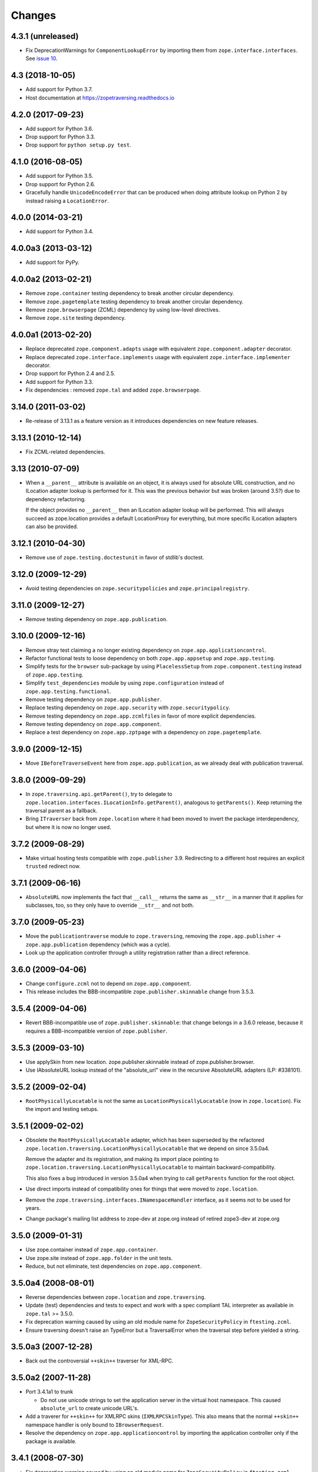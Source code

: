 =========
 Changes
=========

4.3.1 (unreleased)
==================

- Fix DeprecationWarnings for ``ComponentLookupError`` by
  importing them from ``zope.interface.interfaces``. See `issue 10
  <https://github.com/zopefoundation/zope.traversing/issues/10>`_.


4.3 (2018-10-05)
================

- Add support for Python 3.7.

- Host documentation at https://zopetraversing.readthedocs.io

4.2.0 (2017-09-23)
==================

- Add support for Python 3.6.

- Drop support for Python 3.3.

- Drop support for ``python setup.py test``.

4.1.0 (2016-08-05)
==================

- Add support for Python 3.5.

- Drop support for Python 2.6.

- Gracefully handle ``UnicodeEncodeError`` that can be produced when
  doing attribute lookup on Python 2 by instead raising a ``LocationError``.

4.0.0 (2014-03-21)
==================

- Add support for Python 3.4.


4.0.0a3 (2013-03-12)
====================

- Add support for PyPy.


4.0.0a2 (2013-02-21)
====================

- Remove ``zope.container`` testing dependency to break another circular
  dependency.

- Remove ``zope.pagetemplate`` testing dependency to break another circular
  dependency.

- Remove ``zope.browserpage`` (ZCML) dependency by using low-level directives.

- Remove ``zope.site`` testing dependency.


4.0.0a1 (2013-02-20)
====================

- Replace deprecated ``zope.component.adapts`` usage with equivalent
  ``zope.component.adapter`` decorator.

- Replace deprecated ``zope.interface.implements`` usage with equivalent
  ``zope.interface.implementer`` decorator.

- Drop support for Python 2.4 and 2.5.

- Add support for Python 3.3.

- Fix dependencies : removed ``zope.tal`` and added ``zope.browserpage``.


3.14.0 (2011-03-02)
===================

- Re-release of 3.13.1 as a feature version as it introduces dependencies on
  new feature releases.

3.13.1 (2010-12-14)
===================

- Fix ZCML-related dependencies.

3.13 (2010-07-09)
=================

- When a ``__parent__`` attribute is available on an object, it is
  always used for absolute URL construction, and no ILocation adapter
  lookup is performed for it. This was the previous behavior but was
  broken (around 3.5?) due to dependency refactoring.

  If the object provides no ``__parent__`` then an ILocation adapter
  lookup will be performed. This will always succeed as zope.location
  provides a default LocationProxy for everything, but more specific
  ILocation adapters can also be provided.

3.12.1 (2010-04-30)
===================

- Remove use of ``zope.testing.doctestunit`` in favor of stdlib's doctest.

3.12.0 (2009-12-29)
===================

- Avoid testing dependencies on ``zope.securitypolicies`` and
  ``zope.principalregistry``.

3.11.0 (2009-12-27)
===================

- Remove testing dependency on ``zope.app.publication``.

3.10.0 (2009-12-16)
===================

- Remove stray test claiming a no longer existing dependency on
  ``zope.app.applicationcontrol``.

- Refactor functional tests to loose dependency on both
  ``zope.app.appsetup`` and ``zope.app.testing``.

- Simplify tests for the ``browser`` sub-package by using ``PlacelessSetup``
  from ``zope.component.testing`` instead of ``zope.app.testing``.

- Simplify ``test_dependencies`` module by using ``zope.configuration``
  instead of ``zope.app.testing.functional``.

- Remove testing dependency on ``zope.app.publisher``.

- Replace testing dependency on ``zope.app.security`` with
  ``zope.securitypolicy``.

- Remove testing dependency on ``zope.app.zcmlfiles`` in favor of more
  explicit dependencies.

- Remove testing dependency on ``zope.app.component``.

- Replace a test dependency on ``zope.app.zptpage`` with a dependency on
  ``zope.pagetemplate``.

3.9.0 (2009-12-15)
==================

- Move ``IBeforeTraverseEvent`` here from ``zope.app.publication``,
  as we already deal with publication traversal.

3.8.0 (2009-09-29)
==================

- In ``zope.traversing.api.getParent()``, try to delegate to
  ``zope.location.interfaces.ILocationInfo.getParent()``, analogous to
  ``getParents()``. Keep returning the traversal parent as a fallback.

- Bring ``ITraverser`` back from ``zope.location`` where it had been moved
  to invert the package interdependency, but where it is now no longer used.

3.7.2 (2009-08-29)
==================

- Make virtual hosting tests compatible with ``zope.publisher`` 3.9.
  Redirecting to a different host requires an explicit ``trusted``
  redirect now.

3.7.1 (2009-06-16)
==================

- ``AbsoluteURL`` now implements the fact that ``__call__`` returns the same
  as ``__str__`` in a manner that it applies for subclasses, too, so they only
  have to override ``__str__`` and not both.

3.7.0 (2009-05-23)
==================

- Move the ``publicationtraverse`` module to ``zope.traversing``, removing the
  ``zope.app.publisher`` -> ``zope.app.publication`` dependency (which was a
  cycle).

- Look up the application controller through a utility registration
  rather than a direct reference.

3.6.0 (2009-04-06)
==================

- Change ``configure.zcml`` not to depend on ``zope.app.component``.

- This release includes the BBB-incompatible ``zope.publisher.skinnable``
  change from 3.5.3.

3.5.4 (2009-04-06)
==================

- Revert BBB-incompatible use of ``zope.publisher.skinnable``:  that
  change belongs in a 3.6.0 release, because it requires a BBB-incompatible
  version of ``zope.publisher``.

3.5.3 (2009-03-10)
==================

- Use applySkin from new location. zope.publisher.skinnable instead of
  zope.publisher.browser.

- Use IAbsoluteURL lookup instead of the "absolute_url" view in the
  recursive AbsoluteURL adapters (LP: #338101).

3.5.2 (2009-02-04)
==================

- ``RootPhysicallyLocatable`` is not the same as
  ``LocationPhysicallyLocatable`` (now in ``zope.location``).
  Fix the import and testing setups.

3.5.1 (2009-02-02)
==================

- Obsolete the ``RootPhysicallyLocatable`` adapter, which has been superseded
  by the refactored ``zope.location.traversing.LocationPhysicallyLocatable``
  that we depend on since 3.5.0a4.

  Remove the adapter and its registration, and making its import place
  pointing to ``zope.location.traversing.LocationPhysicallyLocatable``
  to maintain backward-compatibility.

  This also fixes a bug introduced in version 3.5.0a4 when trying to
  call ``getParents`` function for the root object.

- Use direct imports instead of compatibility ones for things that were
  moved to ``zope.location``.

- Remove the ``zope.traversing.interfaces.INamespaceHandler`` interface,
  as it seems not to be used for years.

- Change package's mailing list address to zope-dev at zope.org instead
  of retired zope3-dev at zope.org

3.5.0 (2009-01-31)
==================

- Use zope.container instead of ``zope.app.container``.

- Use zope.site instead of ``zope.app.folder`` in the unit tests.

- Reduce, but not eliminate, test dependencies on ``zope.app.component``.

3.5.0a4 (2008-08-01)
====================

- Reverse dependencies between ``zope.location`` and ``zope.traversing``.

- Update (test) dependencies and tests to expect and work with a spec
  compliant TAL interpreter as available in ``zope.tal`` >= 3.5.0.

- Fix deprecation warning caused by using an old module name for
  ``ZopeSecurityPolicy`` in ``ftesting.zcml``.

- Ensure traversing doesn't raise an TypeError but a TraversalError when the
  traversal step before yielded a string.


3.5.0a3 (2007-12-28)
====================

- Back out the controversial ``++skin++`` traverser for XML-RPC.


3.5.0a2 (2007-11-28)
====================

- Port 3.4.1a1 to trunk

  - Do not use unicode strings to set the application server in the virtual
    host namespace. This caused ``absolute_url`` to create unicode URL's.

- Add a traverer for ``++skin++`` for XMLRPC skins (``IXMLRPCSkinType``).
  This also means that the normal ``++skin++`` namespace handler is only
  bound to ``IBrowserRequest``.

- Resolve the dependency on ``zope.app.applicationcontrol`` by importing the
  application controller only if the package is available.


3.4.1 (2008-07-30)
==================

- Fix deprecation warning caused by using an old module name for
  ``ZopeSecurityPolicy`` in ``ftesting.zcml``.


3.4.1a1 (2007-11-13)
====================

- Do not use unicode strings to set the application server in the virtual
  host namespace. This caused absolute_url to create unicode URL's.


3.4.0 (2007-09-29)
==================

No further changes since 3.4.0a1.

3.4.0a1 (2007-04-22)
====================

Initial release as a separate project, corresponds to ``zope.traversing``
from Zope 3.4.0a1
